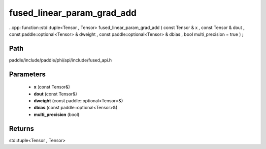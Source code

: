 .. _en_api_paddle_experimental_fused_linear_param_grad_add:

fused_linear_param_grad_add
-------------------------------

..cpp: function::std::tuple<Tensor , Tensor> fused_linear_param_grad_add ( const Tensor & x , const Tensor & dout , const paddle::optional<Tensor> & dweight , const paddle::optional<Tensor> & dbias , bool multi_precision = true ) ;


Path
:::::::::::::::::::::
paddle/include/paddle/phi/api/include/fused_api.h

Parameters
:::::::::::::::::::::
	- **x** (const Tensor&)
	- **dout** (const Tensor&)
	- **dweight** (const paddle::optional<Tensor>&)
	- **dbias** (const paddle::optional<Tensor>&)
	- **multi_precision** (bool)

Returns
:::::::::::::::::::::
std::tuple<Tensor , Tensor>
